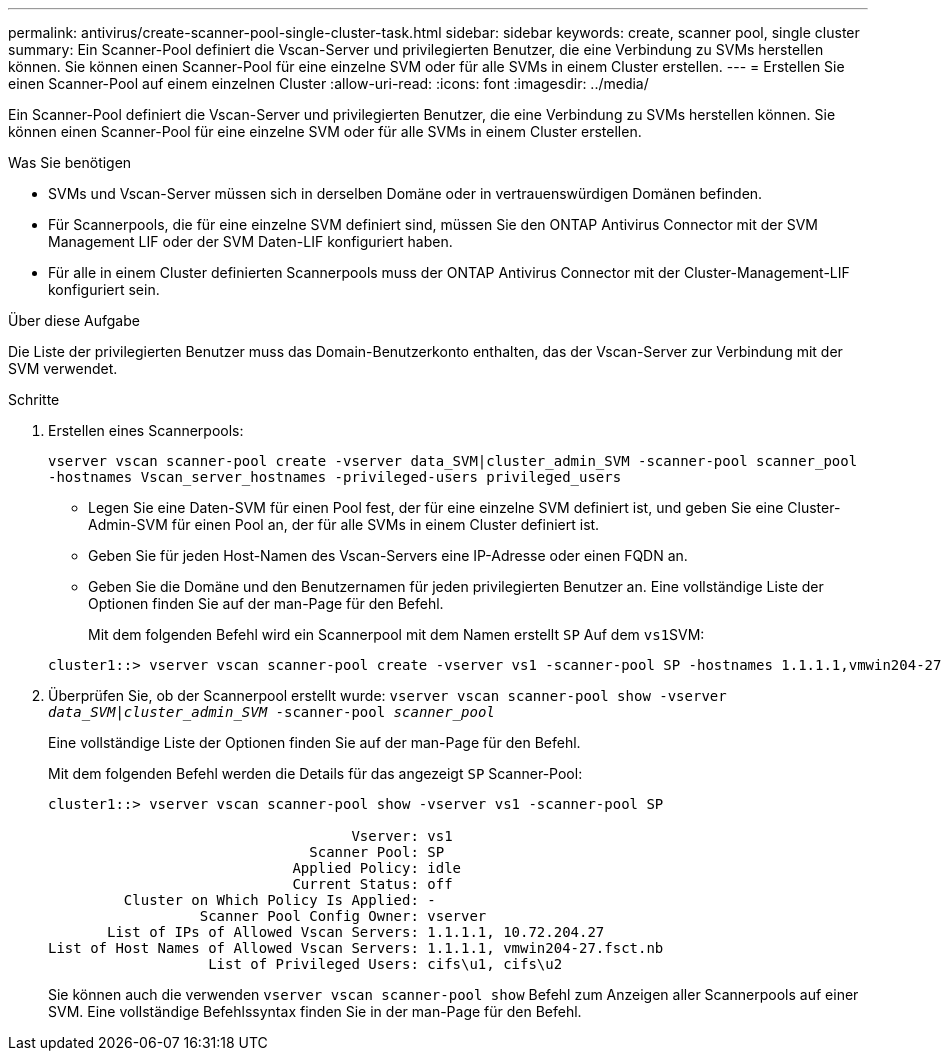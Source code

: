 ---
permalink: antivirus/create-scanner-pool-single-cluster-task.html 
sidebar: sidebar 
keywords: create, scanner pool, single cluster 
summary: Ein Scanner-Pool definiert die Vscan-Server und privilegierten Benutzer, die eine Verbindung zu SVMs herstellen können. Sie können einen Scanner-Pool für eine einzelne SVM oder für alle SVMs in einem Cluster erstellen. 
---
= Erstellen Sie einen Scanner-Pool auf einem einzelnen Cluster
:allow-uri-read: 
:icons: font
:imagesdir: ../media/


[role="lead"]
Ein Scanner-Pool definiert die Vscan-Server und privilegierten Benutzer, die eine Verbindung zu SVMs herstellen können. Sie können einen Scanner-Pool für eine einzelne SVM oder für alle SVMs in einem Cluster erstellen.

.Was Sie benötigen
* SVMs und Vscan-Server müssen sich in derselben Domäne oder in vertrauenswürdigen Domänen befinden.
* Für Scannerpools, die für eine einzelne SVM definiert sind, müssen Sie den ONTAP Antivirus Connector mit der SVM Management LIF oder der SVM Daten-LIF konfiguriert haben.
* Für alle in einem Cluster definierten Scannerpools muss der ONTAP Antivirus Connector mit der Cluster-Management-LIF konfiguriert sein.


.Über diese Aufgabe
Die Liste der privilegierten Benutzer muss das Domain-Benutzerkonto enthalten, das der Vscan-Server zur Verbindung mit der SVM verwendet.

.Schritte
. Erstellen eines Scannerpools:
+
`vserver vscan scanner-pool create -vserver data_SVM|cluster_admin_SVM -scanner-pool scanner_pool -hostnames Vscan_server_hostnames -privileged-users privileged_users`

+
** Legen Sie eine Daten-SVM für einen Pool fest, der für eine einzelne SVM definiert ist, und geben Sie eine Cluster-Admin-SVM für einen Pool an, der für alle SVMs in einem Cluster definiert ist.
** Geben Sie für jeden Host-Namen des Vscan-Servers eine IP-Adresse oder einen FQDN an.
** Geben Sie die Domäne und den Benutzernamen für jeden privilegierten Benutzer an. Eine vollständige Liste der Optionen finden Sie auf der man-Page für den Befehl.


+
Mit dem folgenden Befehl wird ein Scannerpool mit dem Namen erstellt `SP` Auf dem ``vs1``SVM:

+
[listing]
----
cluster1::> vserver vscan scanner-pool create -vserver vs1 -scanner-pool SP -hostnames 1.1.1.1,vmwin204-27.fsct.nb -privileged-users cifs\u1,cifs\u2
----
. Überprüfen Sie, ob der Scannerpool erstellt wurde: `vserver vscan scanner-pool show -vserver _data_SVM|cluster_admin_SVM_ -scanner-pool _scanner_pool_`
+
Eine vollständige Liste der Optionen finden Sie auf der man-Page für den Befehl.

+
Mit dem folgenden Befehl werden die Details für das angezeigt `SP` Scanner-Pool:

+
[listing]
----
cluster1::> vserver vscan scanner-pool show -vserver vs1 -scanner-pool SP

                                    Vserver: vs1
                               Scanner Pool: SP
                             Applied Policy: idle
                             Current Status: off
         Cluster on Which Policy Is Applied: -
                  Scanner Pool Config Owner: vserver
       List of IPs of Allowed Vscan Servers: 1.1.1.1, 10.72.204.27
List of Host Names of Allowed Vscan Servers: 1.1.1.1, vmwin204-27.fsct.nb
                   List of Privileged Users: cifs\u1, cifs\u2
----
+
Sie können auch die verwenden `vserver vscan scanner-pool show` Befehl zum Anzeigen aller Scannerpools auf einer SVM. Eine vollständige Befehlssyntax finden Sie in der man-Page für den Befehl.


